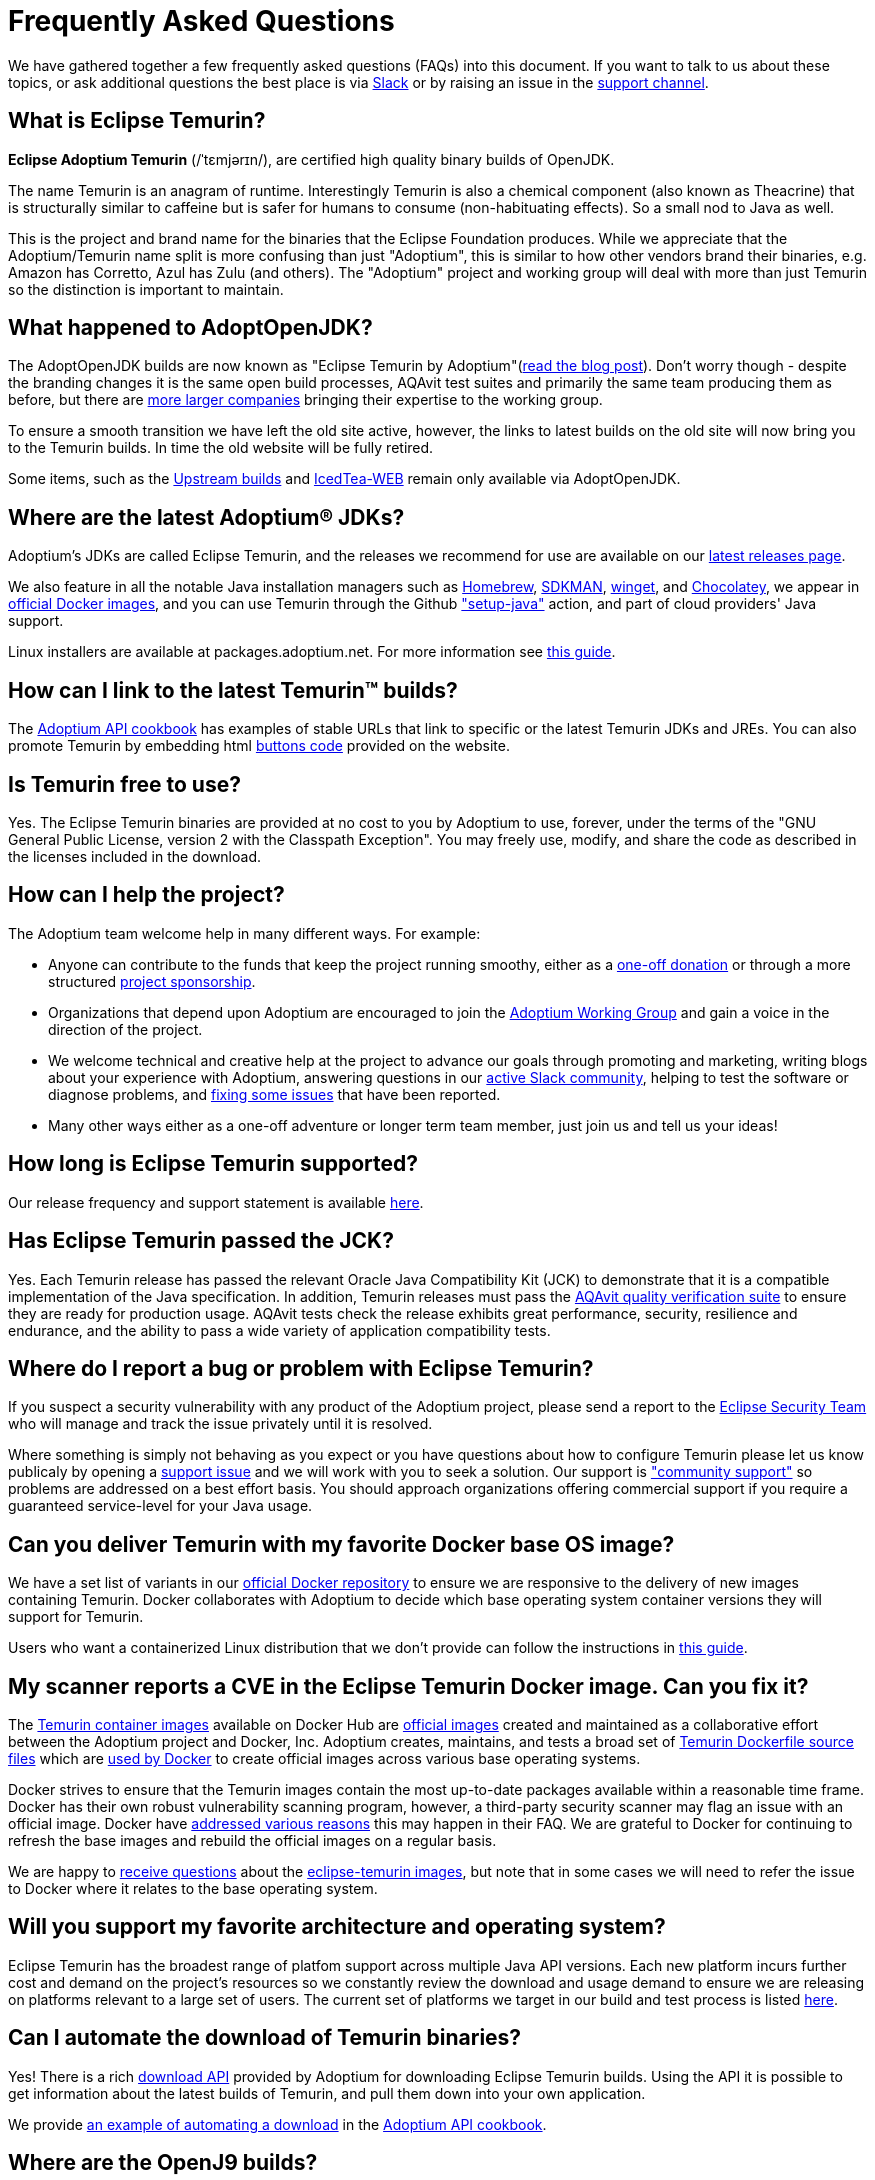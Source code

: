 = Frequently Asked Questions
:page-authors: gdams, karianna, sxa555, aahlenst, sxa, tellison, kemitix, Fishbowler

We have gathered together a few frequently asked questions (FAQs) into
this document.
If you want to talk to us about these topics, or ask additional questions
the best place is via
https://adoptium.net/slack.html[Slack] or by raising an issue in the
https://github.com/adoptium/adoptium-support[support channel].


== What is Eclipse Temurin?

*Eclipse Adoptium Temurin* (/ˈtɛmjərɪn/), are certified high quality binary builds of OpenJDK.

The name Temurin is an anagram of runtime. Interestingly Temurin is also a chemical component (also known as Theacrine) that is structurally similar to caffeine but is safer for humans to consume (non-habituating effects). So a small nod to Java as well.

This is the project and brand name for the binaries that the Eclipse
Foundation produces.
While we appreciate that the Adoptium/Temurin name split
is more confusing than just "Adoptium", this is similar to how other
vendors brand their binaries, e.g. Amazon has Corretto, Azul has Zulu
(and others). The "Adoptium" project and working group will deal with
more than just Temurin so the distinction is important to maintain.

== What happened to AdoptOpenJDK?

The AdoptOpenJDK builds are now known as "Eclipse Temurin by
Adoptium"(https://adoptium.net/blog/2021/08/adoptium-celebrates-first-release/[read the blog post]).
Don’t worry though - despite the branding changes it is the same open build processes,
AQAvit test suites and primarily the same team producing them as before, but
there are link:/members[more larger companies] bringing their expertise
to the working group.

To ensure a smooth transition we have left the old site active, however,
the links to latest builds on the old site will now bring you to the
Temurin builds. In time the old website will be fully retired.

Some items, such as the https://adoptopenjdk.net/upstream.html[Upstream builds]
and https://adoptopenjdk.net/icedtea-web.html[IcedTea-WEB] remain only available
via AdoptOpenJDK.

== Where are the latest Adoptium(R) JDKs?

Adoptium's JDKs are called Eclipse Temurin, and the releases we recommend for
use are available on our https://adoptium.net/temurin/releases/[latest releases page].

We also feature in all the notable Java installation managers such as
https://formulae.brew.sh/cask/temurin[Homebrew], https://sdkman.io/[SDKMAN],
https://github.com/microsoft/winget-cli[winget], and https://chocolatey.org/[Chocolatey], we appear in
https://hub.docker.com/_/eclipse-temurin[official Docker images], and you can
use Temurin through the Github
https://github.com/marketplace/actions/setup-java-jdk#basic["setup-java"]
action, and part of cloud providers' Java support.

Linux installers are available at packages.adoptium.net. For more
information see link:/installation/linux[this guide].

== How can I link to the latest Temurin(TM) builds?

The
https://github.com/adoptium/api.adoptium.net/blob/main/docs/cookbook.adoc#example-two-linking-to-the-latest-jdk-or-jre[Adoptium API cookbook]
has examples of stable URLs that link to specific or the latest Temurin JDKs and JREs. You can also promote Temurin by embedding html
https://adoptium.net/en-GB/temurin/buttons/[buttons code]
provided on the website.

== Is Temurin free to use?

Yes. The Eclipse Temurin binaries are provided at no cost to you by Adoptium to use,
forever, under the terms of the "GNU General Public License, version 2 with the
Classpath Exception". You may freely use, modify, and share the code as described
in the licenses included in the download.

== How can I help the project?

The Adoptium team welcome help in many different ways. For example:

* Anyone can contribute to the funds that keep the project running smoothy, either
as a https://www.eclipse.org/donate/adoptium/[one-off donation] or through a
more structured link:/sponsors[project sponsorship].

* Organizations that depend upon Adoptium are encouraged to join the
link:/members[Adoptium Working Group] and gain a voice in the direction of the project.

* We welcome technical and creative help at the project to advance our goals through
promoting and marketing, writing blogs about your experience with Adoptium, answering
questions in our link:/slack[active Slack community], helping to test the
software or diagnose problems, and link:/docs/first-timer-support[fixing some
issues] that have been reported.

* Many other ways either as a one-off adventure or longer term team member, just
join us and tell us your ideas!

== How long is Eclipse Temurin supported?

Our release frequency and support statement is available
https://adoptium.net/support/[here].

== Has Eclipse Temurin passed the JCK?

Yes. Each Temurin release has passed the relevant Oracle Java Compatibility Kit (JCK)
to demonstrate that it is a compatible implementation of the Java specification.
In addition, Temurin releases must pass the link:/aqavit[AQAvit quality verification suite]
to ensure they are ready for production usage. AQAvit tests check the release exhibits
great performance, security, resilience and endurance, and the ability to pass a wide
variety of application compatibility tests.

== Where do I report a bug or problem with Eclipse Temurin?

If you suspect a security vulnerability with any product of the Adoptium project,
please send a report to the https://www.eclipse.org/security/[Eclipse Security Team]
who will manage and track the issue privately until it is resolved.

Where something is simply not behaving as you expect or you have questions about
how to configure Temurin please let us know publicaly by opening a
https://github.com/adoptium/adoptium-support/issues/new/choose[support issue] and we will
work with you to seek a solution. Our support is link:/support["community support"]
so problems are addressed on a best effort basis. You should approach organizations
offering commercial support if you require a guaranteed service-level for your Java
usage.

== Can you deliver Temurin with my favorite Docker base OS image?

We have a set list of variants in our
https://hub.docker.com/_/eclipse-temurin[official Docker repository] to ensure we
are responsive to the delivery of new images containing Temurin.  Docker collaborates
with Adoptium to decide which base operating system container versions they will
support for Temurin.

Users who want a containerized Linux distribution that we don’t provide can follow
the instructions in
https://adoptium.net/blog/2021/08/using-jlink-in-dockerfiles/[this
guide].

== My scanner reports a CVE in the Eclipse Temurin Docker image. Can you fix it?

The https://hub.docker.com/_/eclipse-temurin[Temurin container images] available on
Docker Hub are https://docs.docker.com/docker-hub/official_images/[official images]
created and maintained as a collaborative effort between the Adoptium project and
Docker, Inc. Adoptium creates, maintains, and tests a broad set of
https://github.com/adoptium/containers[Temurin Dockerfile source files] which are
https://github.com/docker-library/official-images/blob/master/library/eclipse-temurin[used by Docker]
to create official images across various base operating systems.

Docker strives to ensure that the Temurin images contain the most up-to-date packages
available within a reasonable time frame. Docker has their own robust vulnerability
scanning program, however, a third-party security scanner may flag an issue with an
official image. Docker have
https://github.com/docker-library/faq#why-does-my-security-scanner-show-that-an-image-has-cves[addressed various reasons]
this may happen in their FAQ. We are grateful to Docker for continuing to refresh the
base images and rebuild the official images on a regular basis.

We are happy to
https://github.com/adoptium/adoptium-support/issues/new/choose[receive questions]
about the
https://hub.docker.com/_/eclipse-temurin[eclipse-temurin images], but note that
in some cases we will need to refer the issue to Docker where it relates to the base operating
system.

== Will you support my favorite architecture and operating system?

Eclipse Temurin has the broadest range of platfom support across multiple Java API
versions. Each new platform incurs further cost and demand on the project's
resources so we constantly review the download and usage demand to ensure we
are releasing on platforms relevant to a large set of users. The current
set of platforms we target in our build and test process is listed link:/supported-platforms[here].

== Can I automate the download of Temurin binaries?

Yes! There is a rich https://api.adoptium.net/q/swagger-ui/[download API]
provided by Adoptium for downloading Eclipse Temurin builds. Using the API it is
possible to get information about the latest builds of Temurin, and pull
them down into your own application.

We provide
https://github.com/adoptium/api.adoptium.net/blob/main/docs/cookbook.adoc#example-three-scripting-a-download-using-the-adoptium-api[an example of automating a download]
in the
https://github.com/adoptium/api.adoptium.net/blob/main/docs/cookbook.adoc#adoptium-api-cookbook[Adoptium API cookbook].

== Where are the OpenJ9 builds?

The transition to Adoptium means we have unfortunately not been able to
continue to distribute builds of Eclipse OpenJ9. IBM has now taken them
over and they are now available as
"https://developer.ibm.com/languages/java/semeru-runtimes/[IBM Semeru]".
There is no need to be concerned about the change - it is still free.

== Why do the packages not include IcedTea-Web?

The agreements that we have since moving under the Eclipse Foundation
mean that we can no longer include IcedTea-Web in our installers.
However, you can still add the functionality if you require it using the
https://blog.adoptopenjdk.net/2018/10/using-icedtea-web-browser-plug-in-with-adoptopenjdk/[instructions
here].

== Can you give a talk on the project?

The people involved in the project are passionate about promoting it and
we are keen to find ways to promote the work we do at Adoptium and with
the Temurin binaries so feel free to get in touch with us if you have a
forum you wish us to participate in and we will see what we can do. In
general contacting the team via Slack is the best way to engage with us.
